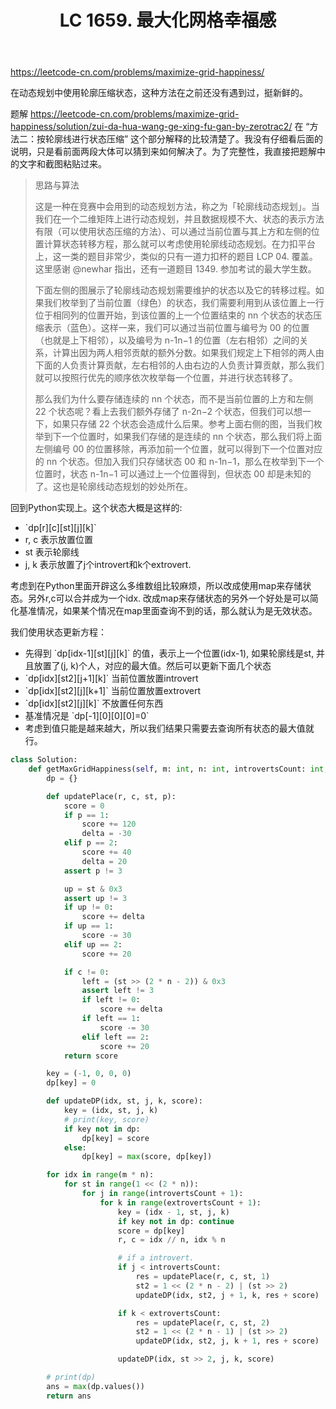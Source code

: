 #+title: LC 1659. 最大化网格幸福感

https://leetcode-cn.com/problems/maximize-grid-happiness/

在动态规划中使用轮廓压缩状态，这种方法在之前还没有遇到过，挺新鲜的。

题解 https://leetcode-cn.com/problems/maximize-grid-happiness/solution/zui-da-hua-wang-ge-xing-fu-gan-by-zerotrac2/ 在 “方法二：按轮廓线进行状态压缩” 这个部分解释的比较清楚了。我没有仔细看后面的说明，只是看前面两段大体可以猜到来如何解决了。为了完整性，我直接把题解中的文字和截图粘贴过来。

#+BEGIN_QUOTE
思路与算法

这是一种在竞赛中会用到的动态规划方法，称之为「轮廓线动态规划」。当我们在一个二维矩阵上进行动态规划，并且数据规模不大、状态的表示方法有限（可以使用状态压缩的方法）、可以通过当前位置与其上方和左侧的位置计算状态转移方程，那么就可以考虑使用轮廓线动态规划。在力扣平台上，这一类的题目非常少，类似的只有一道力扣杯的题目 LCP 04. 覆盖。这里感谢 @newhar 指出，还有一道题目 1349. 参加考试的最大学生数。

下面左侧的图展示了轮廓线动态规划需要维护的状态以及它的转移过程。如果我们枚举到了当前位置（绿色）的状态，我们需要利用到从该位置上一行位于相同列的位置开始，到该位置的上一个位置结束的 nn 个状态的状态压缩表示（蓝色）。这样一来，我们可以通过当前位置与编号为 00 的位置（也就是上下相邻），以及编号为 n-1n−1 的位置（左右相邻）之间的关系，计算出因为两人相邻贡献的额外分数。如果我们规定上下相邻的两人由下面的人负责计算贡献，左右相邻的人由右边的人负责计算贡献，那么我们就可以按照行优先的顺序依次枚举每一个位置，并进行状态转移了。

[[../images/dp-contour-line.png]]

那么我们为什么要存储连续的 nn 个状态，而不是当前位置的上方和左侧 22 个状态呢？看上去我们额外存储了 n-2n−2 个状态，但我们可以想一下，如果只存储 22 个状态会造成什么后果。参考上面右侧的图，当我们枚举到下一个位置时，如果我们存储的是连续的 nn 个状态，那么我们将上面左侧编号 00 的位置移除，再添加前一个位置，就可以得到下一个位置对应的 nn 个状态。但加入我们只存储状态 00 和 n-1n−1，那么在枚举到下一个位置时，状态 n-1n−1 可以通过上一个位置得到，但状态 00 却是未知的了。这也是轮廓线动态规划的妙处所在。

#+END_QUOTE

回到Python实现上。这个状态大概是这样的:
- `dp[r][c][st][j][k]`
- r, c 表示放置位置
- st 表示轮廓线
- j, k 表示放置了j个introvert和k个extrovert.

考虑到在Python里面开辟这么多维数组比较麻烦，所以改成使用map来存储状态。另外r,c可以合并成为一个idx. 改成map来存储状态的另外一个好处是可以简化基准情况，如果某个情况在map里面查询不到的话，那么就认为是无效状态。

我们使用状态更新方程：
- 先得到 `dp[idx-1][st][j][k]` 的值，表示上一个位置(idx-1), 如果轮廓线是st, 并且放置了(j, k)个人，对应的最大值。然后可以更新下面几个状态
- `dp[idx][st2][j+1][k]` 当前位置放置introvert
- `dp[idx][st2][j][k+1]` 当前位置放置extrovert
- `dp[idx][st2][j][k]` 不放置任何东西
- 基准情况是 `dp[-1][0][0][0]=0`
- 考虑到值只能是越来越大，所以我们结果只需要去查询所有状态的最大值就行。

#+BEGIN_SRC Python
class Solution:
    def getMaxGridHappiness(self, m: int, n: int, introvertsCount: int, extrovertsCount: int) -> int:
        dp = {}

        def updatePlace(r, c, st, p):
            score = 0
            if p == 1:
                score += 120
                delta = -30
            elif p == 2:
                score += 40
                delta = 20
            assert p != 3

            up = st & 0x3
            assert up != 3
            if up != 0:
                score += delta
            if up == 1:
                score -= 30
            elif up == 2:
                score += 20

            if c != 0:
                left = (st >> (2 * n - 2)) & 0x3
                assert left != 3
                if left != 0:
                    score += delta
                if left == 1:
                    score -= 30
                elif left == 2:
                    score += 20
            return score

        key = (-1, 0, 0, 0)
        dp[key] = 0

        def updateDP(idx, st, j, k, score):
            key = (idx, st, j, k)
            # print(key, score)
            if key not in dp:
                dp[key] = score
            else:
                dp[key] = max(score, dp[key])

        for idx in range(m * n):
            for st in range(1 << (2 * n)):
                for j in range(introvertsCount + 1):
                    for k in range(extrovertsCount + 1):
                        key = (idx - 1, st, j, k)
                        if key not in dp: continue
                        score = dp[key]
                        r, c = idx // n, idx % n

                        # if a introvert.
                        if j < introvertsCount:
                            res = updatePlace(r, c, st, 1)
                            st2 = 1 << (2 * n - 2) | (st >> 2)
                            updateDP(idx, st2, j + 1, k, res + score)

                        if k < extrovertsCount:
                            res = updatePlace(r, c, st, 2)
                            st2 = 1 << (2 * n - 1) | (st >> 2)
                            updateDP(idx, st2, j, k + 1, res + score)

                        updateDP(idx, st >> 2, j, k, score)

        # print(dp)
        ans = max(dp.values())
        return ans
#+END_SRC
